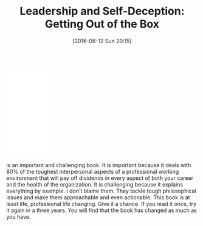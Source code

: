 #+BLOG: wisdomandwonder
#+POSTID: 10283
#+DATE: [2016-06-12 Sun 20:15]
#+OPTIONS: toc:nil num:nil todo:nil pri:nil tags:nil ^:nil
#+CATEGORY: Article
#+TAGS: Business, philosophy
#+TITLE: Leadership and Self-Deception: Getting Out of the Box

#+HTML: <iframe style="width:120px;height:240px;" marginwidth="0" marginheight="0" scrolling="no" frameborder="0" src="//ws-na.amazon-adsystem.com/widgets/q?ServiceVersion=20070822&OneJS=1&Operation=GetAdHtml&MarketPlace=US&source=ac&ref=qf_sp_asin_til&ad_type=product_link&tracking_id=wisdomandwo0f-20&marketplace=amazon&region=US&placement=1576759776&asins=1576759776&linkId=caae1651f8bb4cfd805ff7c61676e492&show_border=false&link_opens_in_new_window=false&price_color=333333&title_color=0066C0&bg_color=FFFFFF"> </iframe>

is an important and
challenging book. It is important because it deals with 80% of the toughest
interpersonal aspects of a professional working environment that will pay off
dividends in every aspect of both your career and the health of the
organization. It is challenging because it explains everything by example. I
don't blame them. They tackle tough philosophical issues and make them
approachable and even actionable. This book is at least life, professional
life changing. Give it a chance. If you read it once, try it again in a three
years. You will find that the book has changed as much as you have.
